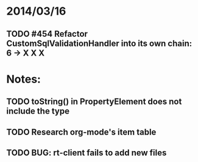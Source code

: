 * 2014/03/16
** TODO #454 Refactor CustomSqlValidationHandler into its own chain: 6 -> X X X

* Notes:
** TODO toString() in PropertyElement does not include the type
** TODO Research org-mode's item table
** TODO BUG: rt-client fails to add new files
